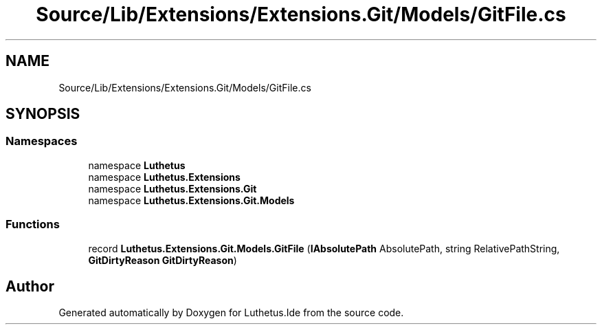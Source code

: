 .TH "Source/Lib/Extensions/Extensions.Git/Models/GitFile.cs" 3 "Version 1.0.0" "Luthetus.Ide" \" -*- nroff -*-
.ad l
.nh
.SH NAME
Source/Lib/Extensions/Extensions.Git/Models/GitFile.cs
.SH SYNOPSIS
.br
.PP
.SS "Namespaces"

.in +1c
.ti -1c
.RI "namespace \fBLuthetus\fP"
.br
.ti -1c
.RI "namespace \fBLuthetus\&.Extensions\fP"
.br
.ti -1c
.RI "namespace \fBLuthetus\&.Extensions\&.Git\fP"
.br
.ti -1c
.RI "namespace \fBLuthetus\&.Extensions\&.Git\&.Models\fP"
.br
.in -1c
.SS "Functions"

.in +1c
.ti -1c
.RI "record \fBLuthetus\&.Extensions\&.Git\&.Models\&.GitFile\fP (\fBIAbsolutePath\fP AbsolutePath, string RelativePathString, \fBGitDirtyReason\fP \fBGitDirtyReason\fP)"
.br
.in -1c
.SH "Author"
.PP 
Generated automatically by Doxygen for Luthetus\&.Ide from the source code\&.
